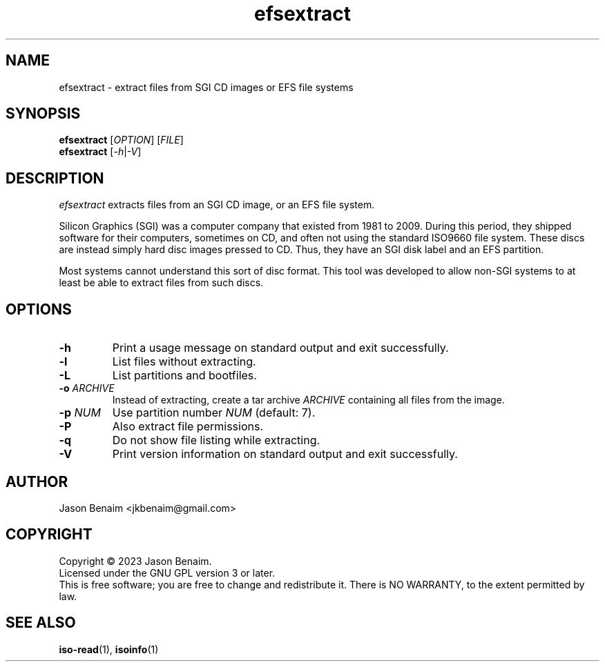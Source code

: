 '\" -*- coding: UTF-8 -*-
.TH efsextract 1
.SH NAME
efsextract \- extract files from SGI CD images or EFS file systems
.SH SYNOPSIS
.nf
\fBefsextract\fR [\fIOPTION\fR] [\fIFILE\fR]
\fBefsextract\fR [\fI-h\fR|\fI-V\fR]
.SH DESCRIPTION
.I efsextract
extracts files from an SGI CD image, or an EFS file system.
.P
Silicon Graphics (SGI) was a computer company that existed from 1981 to
2009. During this period, they shipped software for their computers,
sometimes on CD, and often not using the standard ISO9660 file system.
These discs are instead simply hard disc images pressed to CD. Thus,
they have an SGI disk label and an EFS partition.
.P
Most systems cannot understand this sort of disc format. This tool was
developed to allow non-SGI systems to at least be able to extract files
from such discs.
.SH OPTIONS
.TP
.B \-h
Print a usage message on standard output and exit successfully.
.TP
.B \-l
List files without extracting.
.TP
.B \-L
List partitions and bootfiles.
.TP
.B \-o \fIARCHIVE\fR
Instead of extracting, create a tar archive \fIARCHIVE\fR containing
all files from the image.
.TP
.B \-p \fINUM\fR
Use partition number \fINUM\fR (default: 7).
.TP
.B \-P
Also extract file permissions.
.TP
.B \-q
Do not show file listing while extracting.
.TP
.B \-V
Print version information on standard output and exit successfully.
.SH AUTHOR
Jason Benaim <jkbenaim@gmail.com>
.SH COPYRIGHT
Copyright \(co 2023 Jason Benaim.
.br
Licensed under the GNU GPL version 3 or later.
.br
This is free software; you are free to change and redistribute it.
There is NO WARRANTY, to the extent permitted by law.
.SH SEE ALSO
.BR iso-read (1),
.BR isoinfo (1)
